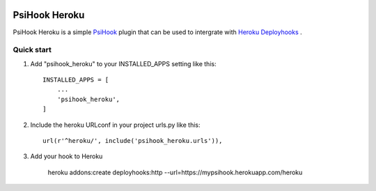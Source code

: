 .. image:: https://img.shields.io/travis/sibson/psihook-plugin-heroku.svg   :target: https://travis-ci.org/sibson/psihook-plugin-heroku

PsiHook Heroku
===============

PsiHook Heroku is a simple `PsiHook <https://github.com/sibson/psihook>`_ plugin that can be used to intergrate with `Heroku Deployhooks <https://devcenter.heroku.com/articles/deploy-hooks#http-post-hook>`_ .

Quick start
-----------

1. Add "psihook_heroku" to your INSTALLED_APPS setting like this::

    INSTALLED_APPS = [
        ...
        'psihook_heroku',
    ]

2. Include the heroku URLconf in your project urls.py like this::

    url(r'^heroku/', include('psihook_heroku.urls')),

3. Add your hook to Heroku

    heroku addons:create deployhooks:http --url=https://mypsihook.herokuapp.com/heroku
